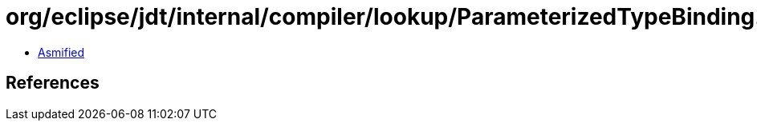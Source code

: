 = org/eclipse/jdt/internal/compiler/lookup/ParameterizedTypeBinding.class

 - link:ParameterizedTypeBinding-asmified.java[Asmified]

== References

